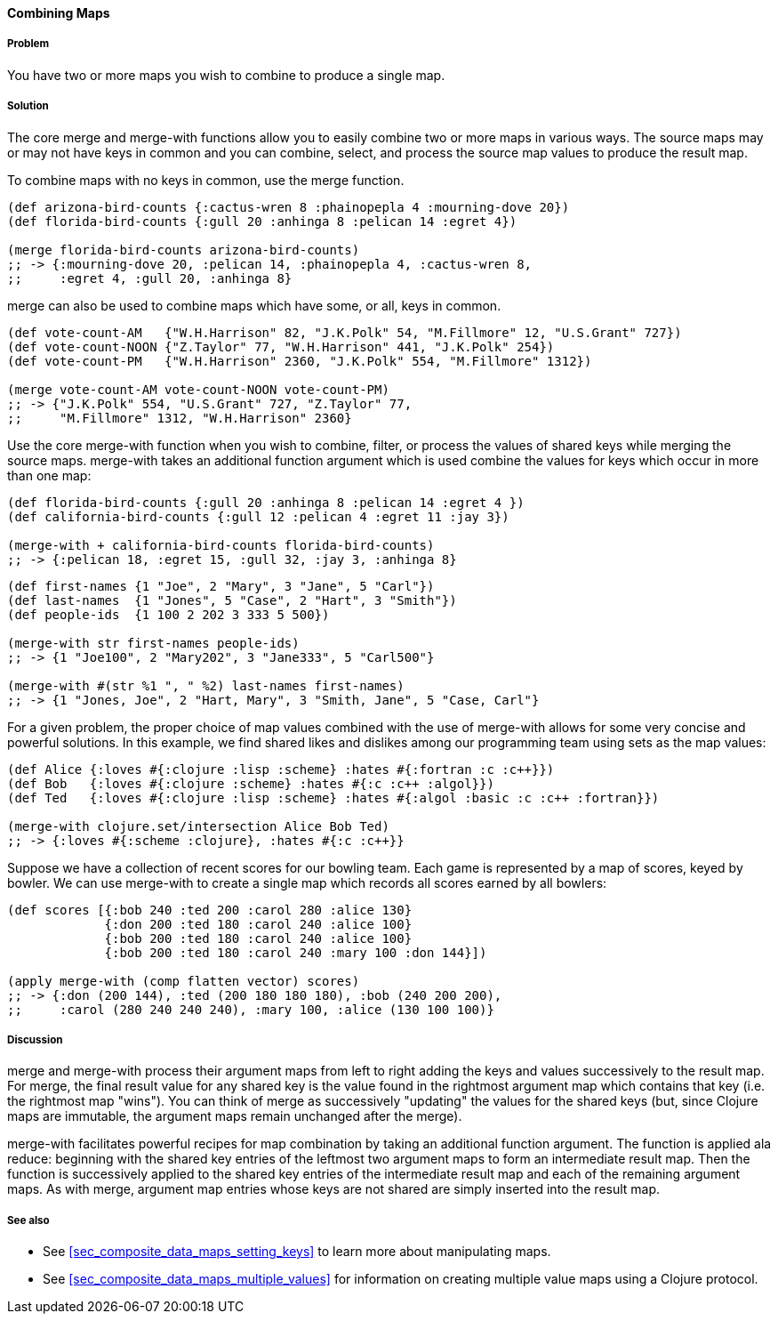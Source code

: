 ==== Combining Maps

===== Problem

You have two or more maps you wish to combine to produce a single map.

===== Solution

The core +merge+ and +merge-with+ functions allow you to easily combine
two or more maps in various ways. The source maps may or may not have
keys in common and you can combine, select, and process the source map
values to produce the result map.

To combine maps with no keys in common, use the +merge+ function.

[source,clojure]
----
(def arizona-bird-counts {:cactus-wren 8 :phainopepla 4 :mourning-dove 20})
(def florida-bird-counts {:gull 20 :anhinga 8 :pelican 14 :egret 4})

(merge florida-bird-counts arizona-bird-counts)
;; -> {:mourning-dove 20, :pelican 14, :phainopepla 4, :cactus-wren 8,
;;     :egret 4, :gull 20, :anhinga 8}
----


+merge+ can also be used to combine maps which have some, or all,
keys in common.

[source,clojure]
----
(def vote-count-AM   {"W.H.Harrison" 82, "J.K.Polk" 54, "M.Fillmore" 12, "U.S.Grant" 727})
(def vote-count-NOON {"Z.Taylor" 77, "W.H.Harrison" 441, "J.K.Polk" 254})
(def vote-count-PM   {"W.H.Harrison" 2360, "J.K.Polk" 554, "M.Fillmore" 1312})

(merge vote-count-AM vote-count-NOON vote-count-PM)
;; -> {"J.K.Polk" 554, "U.S.Grant" 727, "Z.Taylor" 77,
;;     "M.Fillmore" 1312, "W.H.Harrison" 2360}
----


Use the core +merge-with+ function when you wish to combine, filter, or process
the values of shared keys while merging the source maps. +merge-with+ takes an
additional function argument which is used combine the values for keys which
occur in more than one map:

[source,clojure]
----
(def florida-bird-counts {:gull 20 :anhinga 8 :pelican 14 :egret 4 })
(def california-bird-counts {:gull 12 :pelican 4 :egret 11 :jay 3})

(merge-with + california-bird-counts florida-bird-counts)
;; -> {:pelican 18, :egret 15, :gull 32, :jay 3, :anhinga 8}
----

[source,clojure]
----
(def first-names {1 "Joe", 2 "Mary", 3 "Jane", 5 "Carl"})
(def last-names  {1 "Jones", 5 "Case", 2 "Hart", 3 "Smith"})
(def people-ids  {1 100 2 202 3 333 5 500})

(merge-with str first-names people-ids)
;; -> {1 "Joe100", 2 "Mary202", 3 "Jane333", 5 "Carl500"}

(merge-with #(str %1 ", " %2) last-names first-names)
;; -> {1 "Jones, Joe", 2 "Hart, Mary", 3 "Smith, Jane", 5 "Case, Carl"}
----


For a given problem, the proper choice of map values combined with the
use of +merge-with+ allows for some very concise and powerful solutions.
In this example, we find shared likes and dislikes among our programming
team using sets as the map values:

[source,clojure]
----
(def Alice {:loves #{:clojure :lisp :scheme} :hates #{:fortran :c :c++}})
(def Bob   {:loves #{:clojure :scheme} :hates #{:c :c++ :algol}})
(def Ted   {:loves #{:clojure :lisp :scheme} :hates #{:algol :basic :c :c++ :fortran}})

(merge-with clojure.set/intersection Alice Bob Ted)
;; -> {:loves #{:scheme :clojure}, :hates #{:c :c++}}
----

Suppose we have a collection of recent scores for our bowling team.
Each game is represented by a map of scores, keyed by bowler. We can use
+merge-with+ to create a single map which records all scores earned by
all bowlers:

[source,clojure]
----
(def scores [{:bob 240 :ted 200 :carol 280 :alice 130}
             {:don 200 :ted 180 :carol 240 :alice 100}
             {:bob 200 :ted 180 :carol 240 :alice 100}
             {:bob 200 :ted 180 :carol 240 :mary 100 :don 144}])

(apply merge-with (comp flatten vector) scores)
;; -> {:don (200 144), :ted (200 180 180 180), :bob (240 200 200),
;;     :carol (280 240 240 240), :mary 100, :alice (130 100 100)}
----


===== Discussion

+merge+ and +merge-with+ process their argument maps from left to right
adding the keys and values successively to the result map. For +merge+,
the final result value for any shared key is the value found in the
rightmost argument map which contains that key (i.e. the rightmost map "wins").
You can think of +merge+ as successively "updating" the values for the
shared keys (but, since Clojure maps are immutable, the argument maps
remain unchanged after the merge).

+merge-with+ facilitates powerful recipes for map combination by taking an
additional function argument. The function is applied ala +reduce+: beginning
with the shared key entries of the leftmost two argument maps to form an
intermediate result map. Then the function is successively applied to the
shared key entries of the intermediate result map and each of the remaining
argument maps. As with +merge+, argument map entries whose keys are not shared
are simply inserted into the result map.


===== See also

* See <<sec_composite_data_maps_setting_keys>> to learn more about manipulating maps.
* See <<sec_composite_data_maps_multiple_values>> for information on
  creating multiple value maps using a Clojure protocol.
